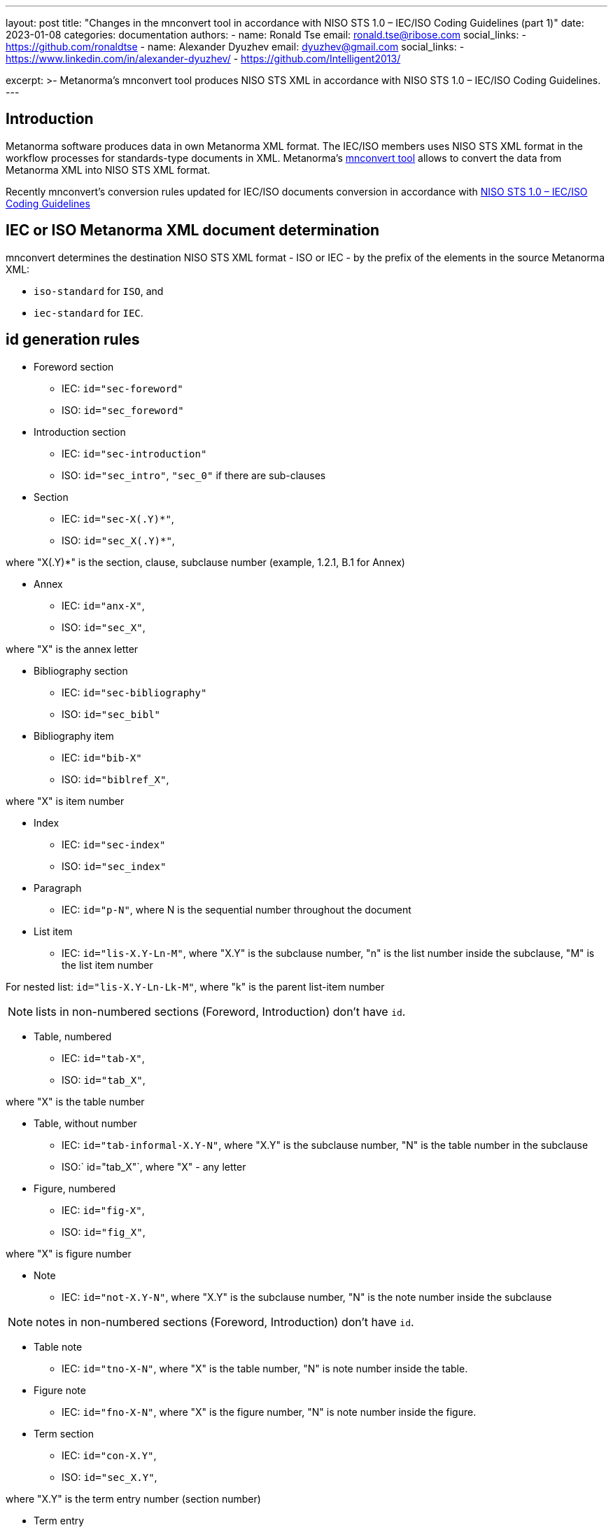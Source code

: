 ---
layout: post
title: "Changes in the mnconvert tool in accordance with NISO STS 1.0 – IEC/ISO Coding Guidelines (part 1)"
date: 2023-01-08
categories: documentation
authors:
  -
    name: Ronald Tse
    email: ronald.tse@ribose.com
    social_links:
      - https://github.com/ronaldtse
  -
    name: Alexander Dyuzhev
    email: dyuzhev@gmail.com
    social_links:
      - https://www.linkedin.com/in/alexander-dyuzhev/
      - https://github.com/Intelligent2013/

excerpt: >-
  Metanorma's mnconvert tool produces NISO STS XML in accordance with 
  NISO STS 1.0 – IEC/ISO Coding Guidelines.
---

== Introduction

Metanorma software produces data in own Metanorma XML format.
The IEC/ISO members uses NISO STS XML format in the workflow processes for
standards-type documents in XML. Metanorma's https://github.com/metanorma/mnconvert[mnconvert tool] allows to convert
the data from Metanorma XML into NISO STS XML format.

Recently mnconvert's conversion rules updated for IEC/ISO documents conversion
in accordance with 
https://www.iso.org/files/live/sites/isoorg/files/developing_standards/resources/docs/NISOSTS-guidelines-v1.0.pdf[NISO STS 1.0 – IEC/ISO Coding Guidelines]

== IEC or ISO Metanorma XML document determination

mnconvert determines the destination NISO STS XML format - ISO or IEC - by the prefix of the elements
in the source Metanorma XML:

* `iso-standard` for `ISO`, and

* `iec-standard` for `IEC`.


== id generation rules
 
* Foreword section

** IEC: `id="sec-foreword"`

** ISO: `id="sec_foreword"`

* Introduction section

** IEC: `id="sec-introduction"`

** ISO: `id="sec_intro"`, `"sec_0"` if there are sub-clauses

* Section

** IEC: `id="sec-X(.Y)*"`,

** ISO: `id="sec_X(.Y)*"`, 

where "X(.Y)*" is the section, clause, subclause number (example, 1.2.1, B.1 for Annex)

* Annex

** IEC: `id="anx-X"`,

** ISO: `id="sec_X"`,

where "X" is the annex letter

* Bibliography section

** IEC: `id="sec-bibliography"`

** ISO: `id="sec_bibl"`

* Bibliography item

** IEC: `id="bib-X"`

** ISO: `id="biblref_X"`,

where "X" is item number

* Index

** IEC: `id="sec-index"`

** ISO: `id="sec_index"`

* Paragraph

** IEC: `id="p-N"`, where N is the sequential number throughout the document

* List item

** IEC: `id="lis-X.Y-Ln-M"`, where "X.Y" is the subclause number, "n" is the list number inside the subclause,
"M" is the list item number

For nested list: `id="lis-X.Y-Ln-Lk-M"`, where "k" is the parent list-item number

NOTE: lists in non-numbered sections (Foreword, Introduction) don't have `id`.

* Table, numbered

** IEC: `id="tab-X"`,

** ISO: `id="tab_X"`,

where "X" is the table number

* Table, without number

** IEC: `id="tab-informal-X.Y-N"`, where "X.Y" is the subclause number, "N" is the table number in the subclause 

** ISO:` id="tab_X"`, where "X" - any letter

* Figure, numbered

** IEC: `id="fig-X"`,

** ISO: `id="fig_X"`,

where "X" is figure number

* Note

** IEC: `id="not-X.Y-N"`, where "X.Y" is the subclause number, "N" is the note number inside the subclause

NOTE: notes in non-numbered sections (Foreword, Introduction) don't have `id`.

* Table note

** IEC: `id="tno-X-N"`, where "X" is the table number, "N" is note number inside the table.

* Figure note

** IEC: `id="fno-X-N"`, where "X" is the figure number, "N" is note number inside the figure.

* Term section

** IEC: `id="con-X.Y"`, 

** ISO: `id="sec_X.Y"`,

where "X.Y" is the term entry number (section number)

* Term entry

** IEC: `id="te-X.Y"`, 

** ISO: `id="term_X.Y"`, 

where "X.Y" is the term entry number (section number)

* Term

** IEC: `id="ter-term_without_spaces"`, where "term_without_spaces" is the term with replaced spaced,
non-break space, '(', ')' to underscore

* Note to entry

** IEC: `id="nte-X.Y-N"`, where "X.Y" is the subclause number, "N" is the sequential note number for the current term


* Formula, numbered

** IEC: `id="for-N"`,

** ISO: `id="formula_N"`,

where "N" is formula number

* Formula, without number

** IEC: `id="for-informal-X-Y"`, where "X" is the subclause number, "Y" is the sequential formula number
inside the subclause

* Math

** IEC: `id="mml-mN"`, where "N" is the sequential number throughout the document

* Text footnote

** IEC: `id="foo-N"`, 

** ISO: `id="fn_N"`, 

where "N" is the sequential number throughout the document

* Table footnote

** IEC: `id="tfn-X-Y"`, 

** ISO: `id="table-fn_X-Y"`, or `id="table-fn_N"`

where "X" is the table number, "Y" is the sequential number if the footnote inside the table, "N" is the table footnote sequence within the document

* Figure footnote

** IEC: `id="figfn-X-Y"`, 

** ISO: `id="figure-fn_X-Y"`, 

where "X" is the figure number, "Y" is the sequential number inside the figure

== Links support

If url isn't start with `http:`, `https:`, `ftp:`, `mailto:`, or `link/@target` is different than the text in `link`, 
then link tagged as `ext-link`. And otherwise tagged as `uri`.

EXAMPLE: `<link target="https://www.iso.org/obp"/>` converts to 
`<uri>https://www.iso.org/obp</uri>`

EXAMPLE: `<link target="http://www.iso.org/directives">www.iso.org/directives</link>` converts to 
`<ext-link xlink:href="http://www.iso.org/directives">www.iso.org/directives</ext-link>`

EXAMPLE: `<link target="http://standards.iso.org/iso/10303/tech/step_titles.htm">ISO website</link>` converts to 
`<ext-link xlink:href="http://standards.iso.org/iso/10303/tech/step_titles.htm">ISO website</ext-link>`

EXAMPLE: `<link target="mailto:gehf@vacheequipment.fic"/>` converts to 
`<uri>mailto:gehf@vacheequipment.fic</uri></p>`


== Metadata tag

Now metadata tagged as `std-meta` for both IEC and ISO documents.

== Multiple copyright information

For IEC documents mnconvert generates a few `permissions` for each `copyright/owner/organization`
in the Metanorma XML.

== 'sec-type' determination

mnconvert expanded for the determination of `sec-type` by titles:

[cols="1,2"]
|===
| `sec-type` | Title

| `foreword` | Foreword, Avant-propos, Prólogo / Prólogo de la versión en español, Предисловие
| `intro` | Introduction, Introducción, Введение
| `scope` | Scope, Domaine d'application, Objeto y campo de aplicación, Область применения
| `norm-refs` | Normative references, Références normatives, Referencias normativas, Нормативные ссылки
| `terms` | Terms and definitions / starts with 'Terms, definitions', Termes et definitions / starts with 'Termes, définitions;, Тérminos y definiciones, Термины и определения

|===


== 'content-type' for Annex

mnconvert adds `@content-type` and `<annex-type>` in accordance with the rules:

* ISO:

** `@content-type="inform-annex`, `<annex-type>(informative)</annex-type>` for informative Annex

** `@content-type="normative-annex"`,  `<annex-type>(normative)</annex-type>` for normative Annex

* IEC:

** `@content-type="informative` for informative Annex

** `@content-type="normative"` for normative Annex

If `title` starts with `(This annex does not form an integral part `, then `@content-type` isn't added.


== IEC index support


mnconverts converts indexes in IEC documents into the structure:

[example]
====
[source,xml]
----
<index-entry id="df-1">
	<term>ambient air temperature</term>
	<see-entry>3.8.9</see-entry>
	<see-entry>df 1</see-entry>
</index-entry>
----
====


== Warning, Important and Caution support

mnconvert transforms the Metanorma element `admonition` into NISO STS XML element `non-normative-note` 
with `@content-type=”warning”`, `“important”` or `“caution”`.


== List in paragraph processing

mnconvert encodes lists outside of the preceding paragraph, always for IEC and ISO.

[example]
====
[source,xml]
----
<p>There may be a variety of reasons for a... These include the following:</p>
<list list-type="dash">
  <list-item>
    <label>—</label>
    <p>genuine differences in performance between laboratories;</p>
----
====

== Conclusion

There are more changes in the mnconvert tool, and they will be noticed in the next blog posts.

If you have a questions or suggestions, feel free to file an issue at
https://github.com/metanorma/mnconvert[mnconvert repo].

